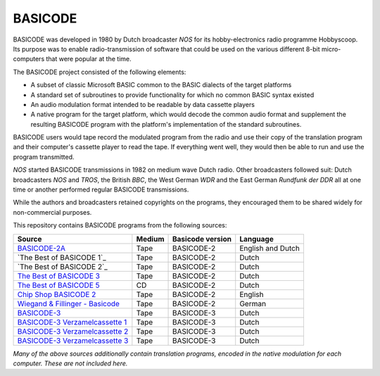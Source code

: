 BASICODE
========

.. image:: http://robhagemans.github.io/basicode/zwart1.jpg

BASICODE was developed in 1980 by Dutch broadcaster *NOS* for its hobby-electronics radio programme Hobbyscoop.
Its purpose was to enable radio-transmission of software that could be used on the various different 8-bit
micro-computers that were popular at the time.

The BASICODE project consisted of the following elements:

- A subset of classic Microsoft BASIC common to the BASIC dialects of the target platforms
- A standard set of subroutines to provide functionality for which no common BASIC syntax existed
- An audio modulation format intended to be readable by data cassette players
- A native program for the target platform, which would decode the common audio format and supplement the
  resulting BASICODE program with the platform's implementation of the standard subroutines.

BASICODE users would tape record the modulated program from the radio and use their copy of the translation program
and their computer's cassette player to read the tape. If everything went well, they would then be able to run and
use the program transmitted.

*NOS* started BASICODE transmissions in 1982 on medium wave Dutch radio. Other broadcasters followed suit:
Dutch broadcasters *NOS* and *TROS*, the British *BBC*, the West German *WDR* and
the East German *Rundfunk der DDR* all at one time or another performed regular BASICODE transmissions.

While the authors and broadcasters retained copyrights on the programs, they encouraged them to be shared widely
for non-commercial purposes.


This repository contains BASICODE programs from the following sources:

==================================  ==========  ==================  ==================
Source                              Medium      Basicode version    Language
==================================  ==========  ==================  ==================
`BASICODE-2A`_                      Tape        BASICODE-2          English and Dutch
`The Best of BASICODE 1`_           Tape        BASICODE-2          Dutch
`The Best of BASICODE 2`_           Tape        BASICODE-2          Dutch
`The Best of BASICODE 3`_           Tape        BASICODE-2          Dutch
`The Best of BASICODE 5`_           CD          BASICODE-2          Dutch
`Chip Shop BASICODE 2`_             Tape        BASICODE-2          English
`Wiegand & Fillinger - Basicode`_   Tape        BASICODE-2          German
`BASICODE-3`_                       Tape        BASICODE-3          Dutch
`BASICODE-3 Verzamelcassette 1`_    Tape        BASICODE-3          Dutch
`BASICODE-3 Verzamelcassette 2`_    Tape        BASICODE-3          Dutch
`BASICODE-3 Verzamelcassette 3`_    Tape        BASICODE-3          Dutch
==================================  ==========  ==================  ==================

.. _BASICODE-2A: Basicode-2a/
.. _The Best of BASICODE 2: Best_of_Basicode_1/
.. _The Best of BASICODE 2: Best_of_Basicode_2/
.. _The Best of BASICODE 3: Best_of_Basicode_3/
.. _The Best of BASICODE 5: Best_of_Basicode_5/
.. _Chip Shop BASICODE 2: Chip_Shop_Basicode_2/
.. _Wiegand & Fillinger - Basicode: Wiegand_Fillinger_Basicode_2/
.. _BASICODE-3: Basicode-3/
.. _BASICODE-3 Verzamelcassette 1: Verzamelcassette_1/
.. _BASICODE-3 Verzamelcassette 2: Verzamelcassette_2/
.. _BASICODE-3 Verzamelcassette 3: Verzamelcassette_3/

*Many of the above sources additionally contain translation programs, encoded in the native modulation for each computer.
These are not included here.*
